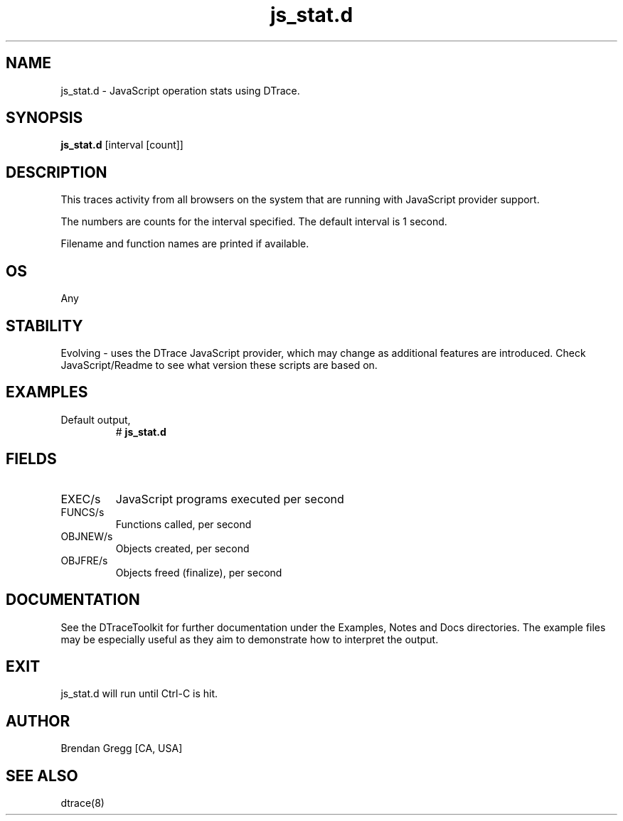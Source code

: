 .TH js_stat.d 8   "$Date:: 2007-10-03 #$" "USER COMMANDS"
.SH NAME
js_stat.d - JavaScript operation stats using DTrace.
.SH SYNOPSIS
.B js_stat.d
[interval [count]]
.SH DESCRIPTION
This traces activity from all browsers on the system that are
running with JavaScript provider support.

The numbers are counts for the interval specified. The default interval
is 1 second.

Filename and function names are printed if available.
.SH OS
Any
.SH STABILITY
Evolving - uses the DTrace JavaScript provider, which may change 
as additional features are introduced. Check JavaScript/Readme
to see what version these scripts are based on.
.SH EXAMPLES
.TP
Default output,
# 
.B js_stat.d
.PP
.SH FIELDS
.TP
EXEC/s
JavaScript programs executed per second
.TP
FUNCS/s
Functions called, per second
.TP
OBJNEW/s
Objects created, per second
.TP
OBJFRE/s
Objects freed (finalize), per second
.PP
.SH DOCUMENTATION
See the DTraceToolkit for further documentation under the 
Examples, Notes and Docs directories. The example files may be
especially useful as they aim to demonstrate how to interpret
the output.
.SH EXIT
js_stat.d will run until Ctrl-C is hit.
.SH AUTHOR
Brendan Gregg
[CA, USA]
.SH SEE ALSO
dtrace(8)
